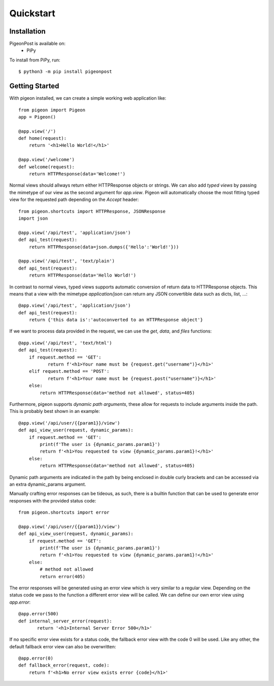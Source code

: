 Quickstart
==========


Installation
------------
PigeonPost is available on:
 * PiPy

To install from PiPy, run::

    $ python3 -m pip install pigeonpost


Getting Started
---------------
With pigeon installed, we can create a simple working web application like::

    from pigeon import Pigeon
    app = Pigeon()

    @app.view('/')
    def home(request):
        return '<h1>Hello World!</h1>'

    @app.view('/welcome')
    def welcome(request):
        return HTTPResponse(data='Welcome!')

Normal views should allways return either HTTPResponse objects or strings.
We can also add *typed views* by passing the mimetype of our view as the second argument for `app.view`.
Pigeon will automatically choose the most fitting typed view for the requested path depending on the `Accept` header::

    from pigeon.shortcuts import HTTPResponse, JSONResponse
    import json

    @app.view('/api/test', 'application/json')
    def api_test(request):
        return HTTPResponse(data=json.dumps({'Hello':'World!'}))

    @app.view('/api/test', 'text/plain')
    def api_test(request):
        return HTTPResponse(data='Hello World!')

In contrast to normal views, typed views supports automatic conversion of return data to HTTPResponse objects.
This means that a view with the mimetype `application/json` can return any JSON convertible data such as dicts, list, ...::

    @app.view('/api/test', 'application/json')
    def api_test(request):
        return {'this data is':'autoconverted to an HTTPResponse object'}

If we want to process data provided in the request, we can use the `get`, `data`, and `files` functions::

    @app.view('/api/test', 'text/html')
    def api_test(request):
        if request.method == 'GET':
	       return f'<h1>Your name must be {request.get("username")}</h1>'
        elif request.method == 'POST':
	       return f'<h1>Your name must be {request.post("username")}</h1>'
        else:
            return HTTPResponse(data='method not allowed', status=405)

Furthermore, pigeon supports *dynamic path arguments*, these allow for requests to include arguments inside the path.
This is probably best shown in an example::

    @app.view('/api/user/{{param1}}/view')
    def api_view_user(request, dynamic_params):
        if request.method == 'GET':
            print(f'The user is {dynamic_params.param1}')
            return f'<h1>You requested to view {dynamic_params.param1}!</h1>'
        else:
            return HTTPResponse(data='method not allowed', status=405)

Dynamic path arguments are indicated in the path by being enclosed in double curly brackets and can be accessed via an extra dynamic_params argument.

Manually crafting error responses can be tideous, as such, there is a builtin function that can be used to generate error responses with the provided status code::

    from pigeon.shortcuts import error

    @app.view('/api/user/{{param1}}/view')
    def api_view_user(request, dynamic_params):
        if request.method == 'GET':
            print(f'The user is {dynamic_params.param1}')
            return f'<h1>You requested to view {dynamic_params.param1}!</h1>'
        else:
            # method not allowed
            return error(405)

The error responses will be generated using an error view which is very similar to a regular view.
Depending on the status code we pass to the function a different error view will be called.
We can define our own error view using `app.error`::

    @app.error(500)
    def internal_server_error(request):
	   return '<h1>Internal Server Error 500</h1>'

If no specific error view exists for a status code, the fallback error view with the code 0 will be used.
Like any other, the default fallback error view can also be overwritten::

    @app.error(0)
    def fallback_error(request, code):
        return f'<h1>No error view exists error {code}</h1>'

